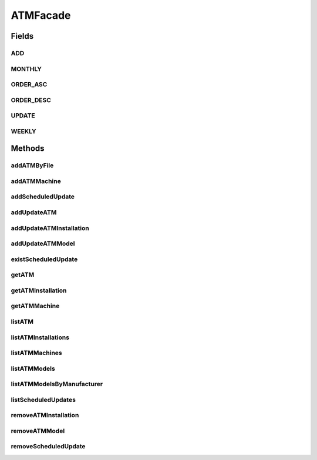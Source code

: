 .. java:import:: java.io InputStream

.. java:import:: java.util List

.. java:import:: java.util Map

.. java:import:: com.ncr ATMMonitoring.pojo.BankCompany

.. java:import:: com.ncr ATMMonitoring.pojo.Installation

.. java:import:: com.ncr ATMMonitoring.pojo.ScheduledUpdate

.. java:import:: com.ncr ATMMonitoring.pojo.Terminal

.. java:import:: com.ncr ATMMonitoring.pojo.TerminalConfig

.. java:import:: com.ncr ATMMonitoring.pojo.TerminalModel

.. java:import:: com.ncr ATMMonitoring.service.InstallationService

.. java:import:: com.ncr ATMMonitoring.service.ScheduledUpdateService

.. java:import:: com.ncr ATMMonitoring.service.TerminalConfigService

.. java:import:: com.ncr ATMMonitoring.service.TerminalModelService

.. java:import:: com.ncr ATMMonitoring.service.TerminalService

ATMFacade
=========

.. java:package:: com.ncr.ATMMonitoring.serviceFacade
   :noindex:

.. java:type:: public interface ATMFacade

   Service that is an implementation of the Facade pattern that provides a simplified interface for the interaction with the services :java:ref:`TerminalService`, :java:ref:`TerminalModelService`, :java:ref:`ScheduledUpdateService`, :java:ref:`TerminalConfigService` and :java:ref:`InstallationService`.<br> Holds all the operations related to the ATMs, such as scheduling updates and Cruds operations

   :author: Otto Abreu

Fields
------
ADD
^^^

.. java:field::  int ADD
   :outertype: ATMFacade

   constant that specify an add operation ADD = 1;

MONTHLY
^^^^^^^

.. java:field::  int MONTHLY
   :outertype: ATMFacade

   to define a search for monthly updates MONTHLY = 0;

ORDER_ASC
^^^^^^^^^

.. java:field::  String ORDER_ASC
   :outertype: ATMFacade

   indicate that the search will return the elements order in ascendent order

ORDER_DESC
^^^^^^^^^^

.. java:field::  String ORDER_DESC
   :outertype: ATMFacade

   indicate that the search will return the elements order in descendent order

UPDATE
^^^^^^

.. java:field::  int UPDATE
   :outertype: ATMFacade

   constant that specify an update operation UPDATE = 0;

WEEKLY
^^^^^^

.. java:field::  int WEEKLY
   :outertype: ATMFacade

   to define a search for weekly updates WEEKLY = 1;

Methods
-------
addATMByFile
^^^^^^^^^^^^

.. java:method::  void addATMByFile(InputStream file)
   :outertype: ATMFacade

   Adds the info of the ATM using the given :java:ref:`InputStream`<br> The file must be a valid JSON string used by the ATMs

   :param file: Inputstream

addATMMachine
^^^^^^^^^^^^^

.. java:method::  void addATMMachine(TerminalConfig terminalConfig)
   :outertype: ATMFacade

   Adds a physical ATM machine to the Database<br> *Note:* An ATM machine refers to the physical configuration of the ATM, such as memory, Hard drive, etc. see (:java:ref:`TerminalConfig`

   :param terminalConfig:

addScheduledUpdate
^^^^^^^^^^^^^^^^^^

.. java:method::  void addScheduledUpdate(ScheduledUpdate scheduledUpdate)
   :outertype: ATMFacade

   Adds the given :java:ref:`ScheduledUpdate`

   :param scheduledUpdate: ScheduledUpdate to be added

addUpdateATM
^^^^^^^^^^^^

.. java:method::  void addUpdateATM(Terminal terminal, int operType)
   :outertype: ATMFacade

   Execute an add or update operation on the given :java:ref:`Terminal`<br> To execute an add operation please use :java:ref:`ATMFacade.ADD`, To update please use :java:ref:`ATMFacade.UPDATE` in the operType param

   :param terminal: Terminal to be updated or added
   :param operType: int that indicate if the given Terminal will be added or updated

addUpdateATMInstallation
^^^^^^^^^^^^^^^^^^^^^^^^

.. java:method::  void addUpdateATMInstallation(Installation installation, int operType)
   :outertype: ATMFacade

   Execute an add or update operation on the given :java:ref:`Installation`<br> <br> To execute an add operation please use :java:ref:`ATMFacade.ADD`, To update please use :java:ref:`ATMFacade.UPDATE` in the operType param

   :param installation: Installation to be updated or added
   :param operType: int that indicate if the given Terminal will be added or updated

addUpdateATMModel
^^^^^^^^^^^^^^^^^

.. java:method::  void addUpdateATMModel(TerminalModel terminalModel, int operType)
   :outertype: ATMFacade

   Execute an add or update operation on the given :java:ref:`TerminalModel`<br> <br> To execute an add operation please use :java:ref:`ATMFacade.ADD`, To update please use :java:ref:`ATMFacade.UPDATE` in the operType param

   :param terminalModel: TerminalModel to be updated or added
   :param operType: int that indicate if the given Terminal will be added or updated

existScheduledUpdate
^^^^^^^^^^^^^^^^^^^^

.. java:method::  boolean existScheduledUpdate(int updateId)
   :outertype: ATMFacade

   Tells if exist in the Database a :java:ref:`ScheduledUpdate` with the given Id<br> if a :java:ref:`ScheduledUpdate` is found returns true, false otherwise

   :param updateId: int
   :return: boolean

getATM
^^^^^^

.. java:method::  Terminal getATM(int atmId, String serialNumber, String matricula, String ip, String macAddress)
   :outertype: ATMFacade

   Method that returns an ATM (:java:ref:`Terminal`) using the criteria given<br> ***Important*: ONLY ONE PARAMETER CAN BE USED OF atmId,serialNumber, matricula, ip AND macAdress , THIS MEANS ONLY ONE CAN NOT BE NULL, OTHERWISE WILL EXECUTE THE FIRST NOT NULL PARAM RECEIVED**<br> Examples of use:<br>

   * Search by terminals ID: getATM(atmId,null, null, null,null);
   * Search by serial number: getATM(null,serialNumber, null, null,null);
   * Search by matricula: getATM(null,null, matricula, null,null);
   * * Search by IP: getATM(null,null, null, ip,null);
   * Search by MAC Address: getATM(null,null, null, null,macAddress);

   :param atmId: int if not null will search based on the given list of ids
   :param serialNumber: String if not null will search based on the given serial number
   :param matricula: String if not null will search based on the given matricula
   :param ip: String if not null will search based on the given ip
   :param macAddress: String if not null will search based on the given Mac Address
   :return: Terminal

getATMInstallation
^^^^^^^^^^^^^^^^^^

.. java:method::  Installation getATMInstallation(int installationId)
   :outertype: ATMFacade

   Return the :java:ref:`Installation` that matches with the given id

   :param installationId: int
   :return: Installation

getATMMachine
^^^^^^^^^^^^^

.. java:method::  TerminalConfig getATMMachine(int atmId)
   :outertype: ATMFacade

   Return the :java:ref:`TerminalConfig` that matches with the given id

   :param atmId: int
   :return: TerminalConfig

listATM
^^^^^^^

.. java:method::  List<Terminal> listATM(List<BankCompany> banksCompanies, BankCompany bank, List<Integer> atmId, String sort, String order)
   :outertype: ATMFacade

   Method that returns a list of ATM (:java:ref:`Terminal`) using the criteria given<br> ***Important*: ONLY ONE PARAMETER CAN BE USED OF banksCompanies,bank AND atmId , THIS MEANS ONLY ONE CAN NOT BE NULL, OTHERWISE WILL EXECUTE THE FIRST NOT NULL PARAM RECEIVED**<br> Examples of use:<br>

   * Search by several Bank companies: listATM(banksCompanies,null, null,sort, order);
   * Search by ONE Bank company: listATM(null,bankCompany, null,sort, order);
   * Search by Terminal ID: listATM(null,null, ids,null, null);
   * Return all the Terminals: listATM(null,null, null,null, null);

    *Note:* the params sort and order only will affect the search by Bank Companies or by a single bank<br> To specify the param order please use: :java:ref:`ATMFacade.ORDER_ASC` for an ascendant order and :java:ref:`ATMFacade.ORDER_DESC` for descendant

   :param banksCompanies: List<BankCompany> if not null will search based on the given Bank companies
   :param bank: BankCompany if not null will search based on the given Bank
   :param atmId: if not null will search based on the given list of ids
   :param sort: String optional param used when listing by Banks, will be the value to sort the result
   :param order: String optional param used when listing by Banks. give the order, can be ascendant or descendant
   :return: List<Terminal>

listATMInstallations
^^^^^^^^^^^^^^^^^^^^

.. java:method::  List<Installation> listATMInstallations()
   :outertype: ATMFacade

   Returns all the installations of ATMs registered in the Database

   :return: List<Installation>

listATMMachines
^^^^^^^^^^^^^^^

.. java:method::  List<TerminalConfig> listATMMachines()
   :outertype: ATMFacade

   Returns a list with all the ATM machines in the Database<br> *Note:* An ATM machine refers to the physical configuration of the ATM, such as memory, Hard drive, etc. see (:java:ref:`TerminalConfig`

   :return: List<TerminalConfig>

listATMModels
^^^^^^^^^^^^^

.. java:method::  List<TerminalModel> listATMModels()
   :outertype: ATMFacade

   Returns all the models of ATMs registered in the Database

   :return: List<TerminalModel>

listATMModelsByManufacturer
^^^^^^^^^^^^^^^^^^^^^^^^^^^

.. java:method::  Map<String, List<TerminalModel>> listATMModelsByManufacturer()
   :outertype: ATMFacade

   Returns all the models of ATMs registered in the Database but organized by the manufacturer<br> The key of the returning map is the name of the manufacturer

   :return: Map<String,List<TerminalModel>

listScheduledUpdates
^^^^^^^^^^^^^^^^^^^^

.. java:method::  List<ScheduledUpdate> listScheduledUpdates(int updateType)
   :outertype: ATMFacade

   Returns a list with all the ScheduledUpdate that matches the given update type <br> To return a list with weekly updates please use :java:ref:`ATMFacade.WEEKLY`, To return a list with monthly updates please use :java:ref:`ATMFacade.MONTHLY`

   :param updateType: int indicate the type of update to fetch ( weekly or monthly)
   :return: List<ScheduledUpdate>

removeATMInstallation
^^^^^^^^^^^^^^^^^^^^^

.. java:method::  void removeATMInstallation(int installationId)
   :outertype: ATMFacade

   Removes the :java:ref:`Installation` that matches the given id

   :param installationId:

removeATMModel
^^^^^^^^^^^^^^

.. java:method::  void removeATMModel(int atmModelId)
   :outertype: ATMFacade

   Removes the :java:ref:`TerminalModel` that matches the given id

   :param atmModelId:

removeScheduledUpdate
^^^^^^^^^^^^^^^^^^^^^

.. java:method::  void removeScheduledUpdate(int updateId)
   :outertype: ATMFacade

   Removes the :java:ref:`ScheduledUpdate` that matches the given id

   :param updateId:

